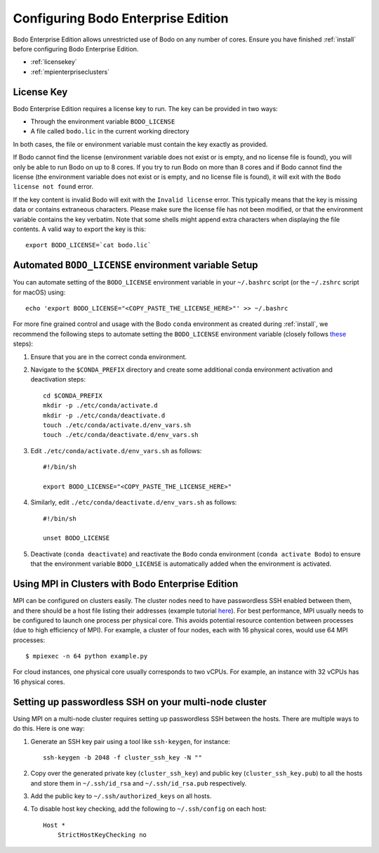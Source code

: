 .. _enterprise:

Configuring Bodo Enterprise Edition
=====================================

Bodo Enterprise Edition allows unrestricted use of Bodo on any number of cores. Ensure you have finished :ref:`install` before
configuring Bodo Enterprise Edition.

- :ref:`licensekey`
- :ref:`mpienterpriseclusters`

.. _licensekey:

License Key
------------

Bodo Enterprise Edition requires a license key to run. The key can be provided in two ways:

- Through the environment variable ``BODO_LICENSE``

- A file called ``bodo.lic`` in the current working directory

In both cases, the file or environment variable must contain the key exactly
as provided.

If Bodo cannot find the license (environment variable does not exist or is empty,
and no license file is found), you will only be able to run Bodo on up to 8 cores.
If you try to run Bodo on more than 8 cores and if Bodo cannot find the license (the environment variable does not exist or is empty, and no license file is found), it will exit with the ``Bodo license not found`` error.

If the key content is invalid Bodo will exit with the ``Invalid license``
error. This typically means that the key is missing data or contains extraneous
characters. Please make sure the license file has not been modified, or that
the environment variable contains the key verbatim. Note that some shells might
append extra characters when displaying the file contents. A valid way to export
the key is this::

    export BODO_LICENSE=`cat bodo.lic`


Automated ``BODO_LICENSE`` environment variable Setup
------------------------------------------------------

You can automate setting of the ``BODO_LICENSE`` environment variable in your ``~/.bashrc`` script (or the ``~/.zshrc`` script for macOS) using::

    echo 'export BODO_LICENSE="<COPY_PASTE_THE_LICENSE_HERE>"' >> ~/.bashrc


For more fine grained control and usage with the Bodo ``conda`` environment as created during :ref:`install`, we recommend the following steps to automate setting the ``BODO_LICENSE`` environment variable (closely follows `these <https://docs.conda.io/projects/conda/en/latest/user-guide/tasks/manage-environments.html#macos-and-linux>`_ steps):

1. Ensure that you are in the correct conda environment.

2. Navigate to the ``$CONDA_PREFIX`` directory and create some additional conda environment activation and deactivation steps::

        cd $CONDA_PREFIX
        mkdir -p ./etc/conda/activate.d
        mkdir -p ./etc/conda/deactivate.d
        touch ./etc/conda/activate.d/env_vars.sh
        touch ./etc/conda/deactivate.d/env_vars.sh

3. Edit ``./etc/conda/activate.d/env_vars.sh`` as follows::

        #!/bin/sh

        export BODO_LICENSE="<COPY_PASTE_THE_LICENSE_HERE>"

4. Similarly, edit ``./etc/conda/deactivate.d/env_vars.sh`` as follows::

        #!/bin/sh

        unset BODO_LICENSE

5. Deactivate (``conda deactivate``) and reactivate the ``Bodo`` conda environment (``conda activate Bodo``) to ensure that the environment variable ``BODO_LICENSE`` is automatically added when the environment is activated.


.. _mpienterpriseclusters:

Using MPI in Clusters with Bodo Enterprise Edition
---------------------------------------------------

MPI can be configured on clusters easily.
The cluster nodes need to have passwordless SSH enabled between them,
and there should be a host file listing their addresses
(example tutorial `here <https://mpitutorial.com/tutorials/running-an-mpi-cluster-within-a-lan/>`_).
For best performance, MPI usually needs to be configured to launch one process per physical core.
This avoids potential resource contention between processes (due to high efficiency of MPI).
For example, a cluster of four nodes, each with 16 physical cores, would use 64 MPI processes::

    $ mpiexec -n 64 python example.py

For cloud instances, one physical core usually corresponds to two vCPUs.
For example, an instance with 32 vCPUs has 16 physical cores.

.. seealso:: :ref:`ipyparallelsetup`


.. _passwordless_ssh:

Setting up passwordless SSH on your multi-node cluster
------------------------------------------------------

Using MPI on a multi-node cluster requires setting up passwordless SSH
between the hosts. There are multiple ways to do this. Here is one way:

1. Generate an SSH key pair using a tool like ``ssh-keygen``, for instance::

    ssh-keygen -b 2048 -f cluster_ssh_key -N ""

2. Copy over the generated private key (``cluster_ssh_key``) and public key (``cluster_ssh_key.pub``) to all the hosts and 
   store them in ``~/.ssh/id_rsa`` and ``~/.ssh/id_rsa.pub`` respectively.

3. Add the public key to ``~/.ssh/authorized_keys`` on all hosts.

4. To disable host key checking, add the following to ``~/.ssh/config`` on each host::
   
    Host *
        StrictHostKeyChecking no
